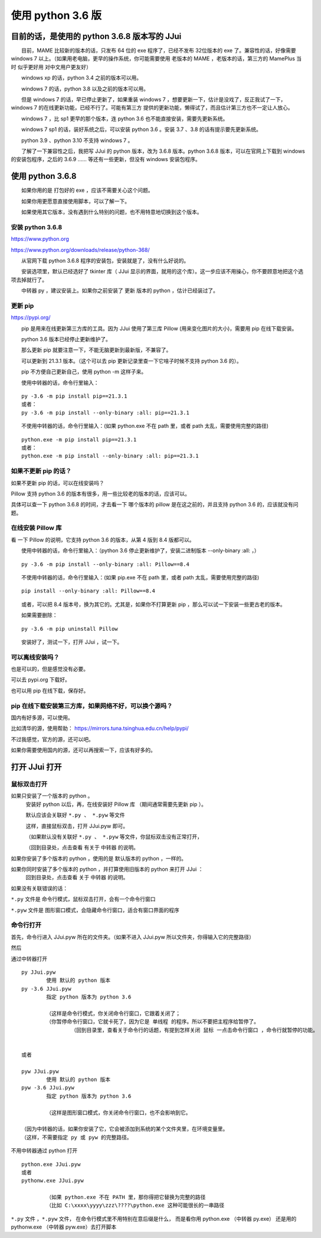 ﻿==========================================
使用 python 3.6 版
==========================================

目前的话，是使用的 python 3.6.8 版本写的 JJui
===================================================================

　　目前，MAME 比较新的版本的话，只发布 64 位的 exe 程序了，已经不发布 32位版本的 exe 了。兼容性的话，好像需要 windows 7 以上。（如果用老电脑，更早的操作系统，你可能需要使用 老版本的 MAME ，老版本的话，第三方的 MamePlus 当时 似乎更好用 对中文用户更友好）

　　windows xp 的话，python 3.4 之前的版本可以用。

　　windows 7 的话，python 3.8 以及之前的版本可以用。

　　但是 windows 7 的话，早已停止更新了，如果重装 windows 7 ，想要更新一下，估计是没戏了，反正我试了一下，windows 7 的在线更新功能，已经不行了。可能有第三方 提供的更新功能，懒得试了，而且估计第三方也不一定让人放心。

　　windows 7 ，比 sp1 更早的那个版本，连 python 3.6 也不能直接安装，需要先更新系统。

　　windows 7 sp1 的话，装好系统之后，可以安装 python 3.6 。安装 3.7 、3.8 的话有提示要先更新系统。

　　python 3.9 、python 3.10 不支持 windows 7 。

　　了解了一下兼容性之后，我把写 JJui 的 python 版本，改为 3.6.8 版本。python 3.6.8 版本，可以在官网上下载到 windows 的安装包程序，之后的 3.6.9 …… 等还有一些更新，但没有 windows 安装包程序。

使用 python 3.6.8
===================================================================

　　如果你用的是 打包好的 exe ，应该不需要关心这个问题。

　　如果你用更愿意直接使用脚本，可以了解一下。

　　如果使用其它版本，没有遇到什么特别的问题，也不用特意地切换到这个版本。

安装 python 3.6.8
-----------------------------

https://www.python.org

https://www.python.org/downloads/release/python-368/

　　从官网下载 python 3.6.8 程序的安装包，安装就是了，没有什么好说的。

　　安装选项里，默认已经选好了 tkinter 库（ JJui 显示的界面，就用的这个库）。这一步应该不用操心，你不要顾意地把这个选项去掉就行了。

　　中转器 py ，建议安装上。如果你之前安装了 更新 版本的 python ，估计已经装过了。


更新 pip 
-----------------------------

https://pypi.org/

　　pip 是用来在线更新第三方库的工具。因为 JJui 使用了第三库 Pillow (用来变化图片的大小)，需要用 pip 在线下载安装。

　　python 3.6 版本已经停止更新维护了。

　　那么更新 pip 就要注意一下，不能无脑更新到最新版，不兼容了。

　　可以更新到 21.3.1 版本。（这个可以去 pip 更新记录里查一下它啥子时候不支持 python 3.6 的）。

　　pip 不方便自己更新自己，使用 python -m 这样子来。

　　使用中转器的话，命令行里输入：
::

	py -3.6 -m pip install pip==21.3.1
	或者：
	py -3.6 -m pip install --only-binary :all: pip==21.3.1

　　不使用中转器的话，命令行里输入：(如果 python.exe 不在 path 里，或者 path 太乱，需要使用完整的路径)
::

	python.exe -m pip install pip==21.3.1
	或者：
	python.exe -m pip install --only-binary :all: pip==21.3.1


如果不更新 pip 的话？
----------------------------

如果不更新 pip 的话，可以在线安装吗？

Pillow 支持 python 3.6 的版本有很多，用一些比较老的版本的话，应该可以。

具体可以查一下 python 3.6.8 的时间，才去看一下 哪个版本的 pillow 是在这之前的，并且支持 python 3.6 的，应该就没有问题。



在线安装 Pillow 库
-----------------------------

看 一下 Pillow 的说明，它支持 python 3.6 的版本，从第 4 版到 8.4 版都可以。

.. image:: images/pillow_python.png
   :alt: 此处应显示图片
   :align: center   

　　使用中转器的话，命令行里输入：（python 3.6 停止更新维护了，安装二进制版本 --only-binary :all: ，）
::

	py -3.6 -m pip install --only-binary :all: Pillow==8.4

　　不使用中转器的话，命令行里输入：(如果 pip.exe 不在 path 里，或者 path 太乱，需要使用完整的路径)
::

	pip install --only-binary :all: Pillow==8.4


　　或者，可以把 8.4 版本号，换为其它的。尤其是，如果你不打算更新 pip ，那么可以试一下安装一些更古老的版本。

　　如果需要删除：
::

	py -3.6 -m pip uninstall Pillow

　　安装好了，测试一下，打开 JJui ，试一下。





可以离线安装吗？
------------------------------------

也是可以的，但是感觉没有必要。

可以去 pypi.org 下载好。

也可以用 pip 在线下载，保存好。


pip 在线下载安装第三方库，如果网络不好，可以换个源吗？
---------------------------------------------------------------------------
国内有好多源，可以使用。

比如清华的源，使用帮助：
https://mirrors.tuna.tsinghua.edu.cn/help/pypi/

不过我感觉，官方的源，还可以吧。

如果你需要使用国内的源，还可以再搜索一下，应该有好多的。




打开 JJui 打开
============================================


鼠标双击打开
------------------

如果只安装了一个版本的 python 。
	安装好 python 以后，再，在线安装好 Pillow 库 （期间通常需要先更新 pip ）。
	
	默认应该会关联好 ``*.py 、 *.pyw`` 等文件
	
	这样，直接鼠标双击，打开 JJui.pyw 即可。
	
	（如果默认没有关联好 ``*.py 、 *.pyw`` 等文件，你鼠标双击没有正常打开，
	
	（回到目录处，点击查看 有关于 中转器 的说明。	

如果你安装了多个版本的 python ，使用的是 默认版本的 python ，一样的。



如果你同时安装了多个版本的 python ，并打算使用旧版本的 python 来打开 JJui ：
	回到目录处，点击查看 关于 中转器 的说明。


如果没有关联错误的话：

``*.py``  文件是 命令行模式，鼠标双击打开，会有一个命令行窗口

``*.pyw`` 文件是 图形窗口模式，会隐藏命令行窗口，适合有窗口界面的程序


命令行打开
-------------------

首先，命令行进入 JJui.pyw 所在的文件夹。（如果不进入 JJui.pyw 所以文件夹，你得输入它的完整路径）

然后

通过中转器打开

::

	py JJui.pyw
		使用 默认的 python 版本
	py -3.6 JJui.pyw
		指定 python 版本为 python 3.6
		
		（这样是命令行模式，你关闭命令行窗口，它跟着关闭了；
		（你暂停命令行窗口，它就卡死了，因为它是 单线程 的程序。所以不要把主程序给暂停了。
			（回到目录里，查看关于命令行的话题，有提到怎样关闭 鼠标 一点击命令行窗口 ，命令行就暂停的功能。
	
	
	或者
	
	pyw JJui.pyw
		使用 默认的 python 版本
	pyw -3.6 JJui.pyw
		指定 python 版本为 python 3.6
		
		（这样是图形窗口模式，你关闭命令行窗口，也不会影响到它。
	
	（因为中转器的话，如果你安装了它，它会被添加到系统的某个文件夹里，在环境变量里。
	（这样，不需要指定 py 或 pyw 的完整路径。




不用中转器通过 python 打开
::

	python.exe JJui.pyw
	或者
	pythonw.exe JJui.pyw
	
		（如果 python.exe 不在 PATH 里，那你得把它替换为完整的路径
		（比如 C:\xxxx\yyyy\zzz\????\python.exe 这种可能很长的一串路径


``*.py``  文件 ，``*.pyw`` 文件，
在命令行模式里不用特别在意后缀是什么，
而是看你用 python.exe （中转器 py.exe） 还是用的 pythonw.exe （中转器 pyw.exe）去打开脚本
